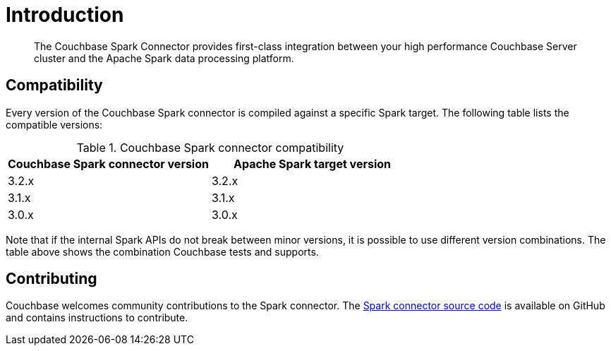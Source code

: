 = Introduction
:page-topic-type: concept

[abstract]
The Couchbase Spark Connector provides first-class integration between your high performance Couchbase Server cluster and the Apache Spark data processing platform.

== Compatibility

Every version of the Couchbase Spark connector is compiled against a specific Spark target.
The following table lists the compatible versions:

.Couchbase Spark connector compatibility
|===
| Couchbase Spark connector version | Apache Spark target version

| 3.2.x
| 3.2.x

| 3.1.x
| 3.1.x

| 3.0.x
| 3.0.x

|===

Note that if the internal Spark APIs do not break between minor versions, it is possible to use different version combinations.
The table above shows the combination Couchbase tests and supports.

== Contributing

Couchbase welcomes community contributions to the Spark connector.
The https://github.com/couchbase/couchbase-spark-connector[Spark connector source code^] is available on GitHub and contains instructions to contribute.
